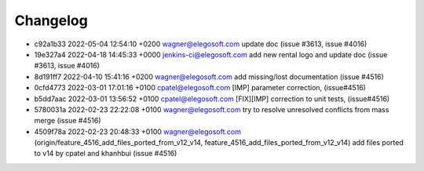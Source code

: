 
Changelog
---------

- c92a1b33 2022-05-04 12:54:10 +0200 wagner@elegosoft.com  update doc (issue #3613, issue #4016)
- 19e327a4 2022-04-18 14:45:33 +0000 jenkins-ci@elegosoft.com  add new rental logo and update doc (issue #3613, issue #4016)
- 8d191ff7 2022-04-10 15:41:16 +0200 wagner@elegosoft.com  add missing/lost documentation (issue #4516)
- 0cfd4773 2022-03-01 17:01:16 +0100 cpatel@elegosoft.com  [IMP] parameter correction, (issue#4516)
- b5dd7aac 2022-03-01 13:56:52 +0100 cpatel@elegosoft.com  [FIX][IMP] correction to unit tests, (issue#4516)
- 5780031a 2022-02-23 22:22:08 +0100 wagner@elegosoft.com  try to resolve unresolved conflicts from mass merge (issue #4516)
- 4509f78a 2022-02-23 20:48:33 +0100 wagner@elegosoft.com  (origin/feature_4516_add_files_ported_from_v12_v14, feature_4516_add_files_ported_from_v12_v14) add files ported to v14 by cpatel and khanhbui (issue #4516)

